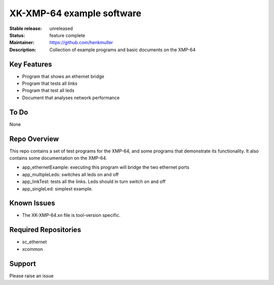 XK-XMP-64 example software
..........................

:Stable release:  unreleased

:Status:  feature complete

:Maintainer:  https://github.com/henkmuller

:Description:  Collection of example programs and basic documents on the XMP-64


Key Features
============

* Program that shows an ethernet bridge
* Program that tests all links
* Program that test all leds
* Document that analyses network performance

To Do
=====

None

Repo Overview
=============

This repo contains a set of test programs for the XMP-64, and some
programs that demonstrate its functionality. It also contains some
documentation on the XMP-64. 

* app_ethernetExample: executing this program will bridge the two ethernet
  ports

* app_multipleLeds: switches all leds on and off

* app_linkTest: tests all the links. Leds should in turn switch on and off

* app_singleLed: simplest example.

Known Issues
============

* The XK-XMP-64.xn file is tool-version specific.

Required Repositories
================

* sc_ethernet
* xcommon

Support
=======

Please raise an issue
